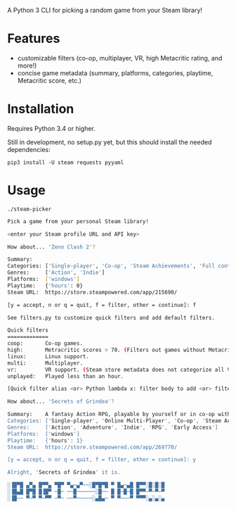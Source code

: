 A Python 3 CLI for picking a random game from your Steam library!

* Features
- customizable filters (co-op, multiplayer, VR, high Metacritic rating, and more!)
- concise game metadata (summary, platforms, categories, playtime, Metacritic score, etc.)
* Installation
Requires Python 3.4 or higher.

Still in development, no setup.py yet, but this should install the needed dependencies:

~pip3 install -U steam requests pyyaml~
* Usage
~./steam-picker~

#+begin_src bash
Pick a game from your personal Steam library!

<enter your Steam profile URL and API key>

How about... 'Zeno Clash 2'?

Summary:
Categories: ['Single-player', 'Co-op', 'Steam Achievements', 'Full controller support', 'Steam Trading Cards', 'Steam Cloud', 'Steam Leaderboards']
Genres:     ['Action', 'Indie']
Platforms:  ['windows']
Playtime:   {'hours': 0}
Steam URL:  https://store.steampowered.com/app/215690/

[y = accept, n or q = quit, f = filter, other = continue]: f

See filters.py to customize quick filters and add default filters.

Quick filters
=============
coop:       Co-op games.
high:       Metracritic scores > 70. (Filters out games without Metacritic scores.)
linux:      Linux support.
multi:      Multiplayer.
vr:         VR support. (Steam store metadata does not categorize all VR-capable games, so this will miss some.)
unplayed:   Played less than an hour.

[Quick filter alias <or> Python lambda x: filter body to add <or> filter ID to delete]: coop

How about... 'Secrets of Grindea'?

Summary:    A fantasy Action RPG, playable by yourself or in co-op with up to three friends! Features an unrestricted skill system, fluid and challenging combat, and an engaging story. For additional value, there's also a fleshed out, challenging roguelike mode to truly put your ARPG skills to the test!
Categories: ['Single-player', 'Online Multi-Player', 'Co-op', 'Steam Achievements', 'Full controller support', 'Steam Cloud', 'Steam Leaderboards']
Genres:     ['Action', 'Adventure', 'Indie', 'RPG', 'Early Access']
Platforms:  ['windows']
Playtime:   {'hours': 1}
Steam URL:  https://store.steampowered.com/app/269770/

[y = accept, n or q = quit, f = filter, other = continue]: y

Alright, 'Secrets of Grindea' it is.

░▐█▀█ ▄▀▄ █▀▀▄ ▀█▀ ▀▄─▄▀──░█▀█▀█ ▀ █▄─▄█ █▀▀░█░█░█
░▐█▄█ █▀█ █▐█▀ ─█─ ──█──────░█── █ █─█─█ █▀▀─▀─▀─▀
░▐█── ▀─▀ ▀─▀▀ ─▀─ ──▀─────░▄█▄─ ▀ ▀───▀ ▀▀▀░▄░▄░▄
#+end_src
